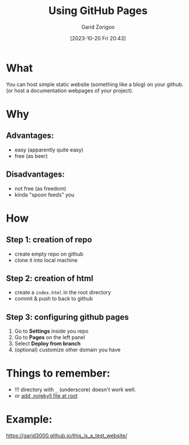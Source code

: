 :PROPERTIES:
:ID:       da4e14d0-e48c-4876-9873-2f46af662dd8
:END:
#+title: Using GitHub Pages
#+filetags: :yak-shaving:
#+author: Garid Zorigoo
#+date: [2023-10-20 Fri 20:43]
#+auto_tangle: nil

* What
You can host simple static website (something like a blog) on your github.
(or host a documentation webpages of your project).

* Why
** Advantages:
- easy (apparently quite easy)
- free (as beer)

** Disadvantages:
- not free (as freedom)
- kinda "spoon feeds" you


* How
** Step 1: creation of repo
- create empty repo on github
- clone it into local machine
    
** Step 2: creation of html
- create a =index.html= in the root directory
- commit & push to back to github

** Step 3: configuring github pages
[[file:od-imgs/20231020204314-github_pages/github_pages_settings.png]]

1. Go to *Settings* inside you repo
2. Go to *Pages* on the left panel
3. Select *Deploy from branch*
4. (optional) customize other domain you have

* Things to remember:
- !!! directory with =_= (underscore) doesn't work well.
- or [[https://github.blog/2009-12-29-bypassing-jekyll-on-github-pages/][add .nojekyll file at root]]


* Example:
https://garid3000.github.io/this_is_a_test_website/


